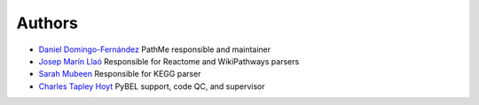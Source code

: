 Authors
=======

- `Daniel Domingo-Fernández <https://github.com/ddomingof>`_ PathMe responsible and maintainer
- `Josep Marín Llaó <https://github.com/jmarinllao>`_ Responsible for Reactome and WikiPathways parsers
- `Sarah Mubeen <https://github.com/10mubeen>`_ Responsible for KEGG parser
- `Charles Tapley Hoyt <https://github.com/choyt>`_ PyBEL support, code QC, and supervisor
